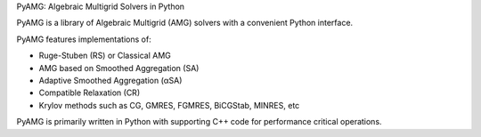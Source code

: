
PyAMG: Algebraic Multigrid Solvers in Python

PyAMG is a library of Algebraic Multigrid (AMG)
solvers with a convenient Python interface.

PyAMG features implementations of:

- Ruge-Stuben (RS) or Classical AMG
- AMG based on Smoothed Aggregation (SA)
- Adaptive Smoothed Aggregation (αSA)
- Compatible Relaxation (CR)
- Krylov methods such as CG, GMRES, FGMRES, BiCGStab, MINRES, etc

PyAMG is primarily written in Python with
supporting C++ code for performance critical operations.


